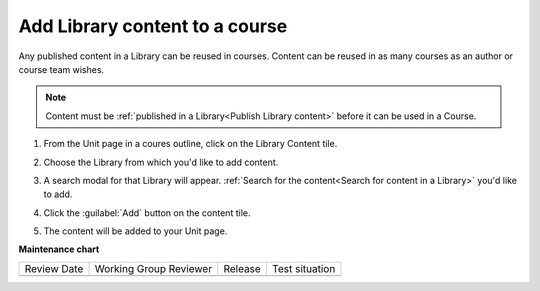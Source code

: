 .. _Add Library content to a course:

Add Library content to a course
###############################

.. tags:: educator, how-to

Any published content in a Library can be reused in courses. Content can be
reused in as many courses as an author or course team wishes.

.. note::

    Content must be :ref:`published in a Library<Publish Library content>`
    before it can be used in a Course.

#. From the Unit page in a coures outline, click on the Library Content tile.

   .. image:: /_images/educator_how_tos/library_content_tile.png
    :alt: A screenshot of the Add New Component section of the Unit Page, highlighting the Library Content tile

#. Choose the Library from which you'd like to add content.

#. A search modal for that Library will appear. :ref:`Search for the content<Search for content in a Library>` you'd like to add.

#. Click the :guilabel:`Add` button on the content tile.

   .. image:: /_images/educator_how_tos/library_search_box_add_button.png
    :alt: A screenshot of the Library, highlighting both the search box and the Add button on the content card

#. The content will be added to your Unit page.


.. seealso::

    :ref:`Navigate the Library Homepage`

    :ref:`Create and edit content in a Library`

    :ref:`Sync a Library update to your course`

    :ref:`Add a Problem Bank to your course for randomization`

**Maintenance chart**

+--------------+-------------------------------+----------------+--------------------------------+
| Review Date  | Working Group Reviewer        |   Release      |Test situation                  |
+--------------+-------------------------------+----------------+--------------------------------+
|              |                               |                |                                |
+--------------+-------------------------------+----------------+--------------------------------+
